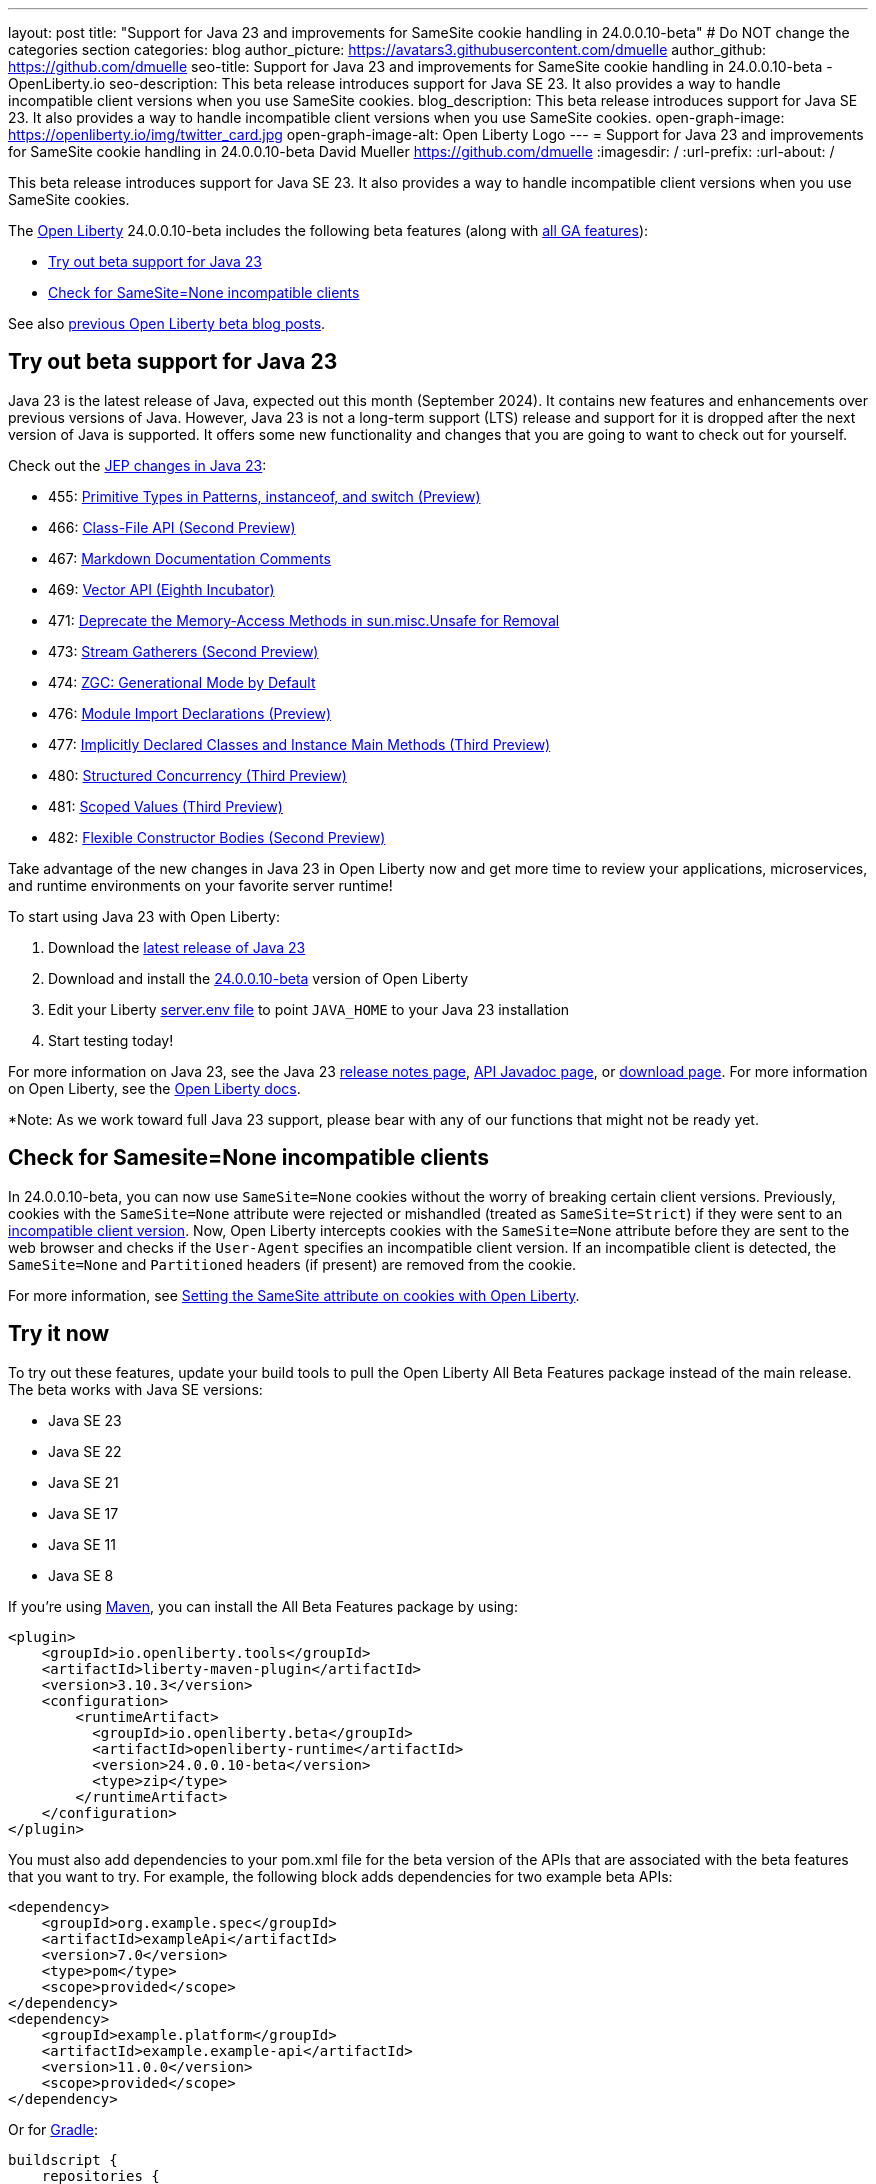 ---
layout: post
title: "Support for Java 23 and improvements for SameSite cookie handling in 24.0.0.10-beta"
# Do NOT change the categories section
categories: blog
author_picture: https://avatars3.githubusercontent.com/dmuelle
author_github: https://github.com/dmuelle
seo-title: Support for Java 23 and improvements for SameSite cookie handling in 24.0.0.10-beta - OpenLiberty.io
seo-description: This beta release introduces support for Java SE 23. It also provides a way to handle incompatible client versions when you use SameSite cookies.
blog_description: This beta release introduces support for Java SE 23. It also provides a way to handle incompatible client versions when you use SameSite cookies.
open-graph-image: https://openliberty.io/img/twitter_card.jpg
open-graph-image-alt: Open Liberty Logo
---
= Support for Java 23 and improvements for SameSite cookie handling in 24.0.0.10-beta
David Mueller <https://github.com/dmuelle>
:imagesdir: /
:url-prefix:
:url-about: /


This beta release introduces support for Java SE 23. It also provides a way to handle incompatible client versions when you use SameSite cookies.

The link:{url-about}[Open Liberty] 24.0.0.10-beta includes the following beta features (along with link:{url-prefix}/docs/latest/reference/feature/feature-overview.html[all GA features]):

* <<java23, Try out beta support for Java 23>>
* <<samesite, Check for SameSite=None incompatible clients>>

See also link:{url-prefix}/blog/?search=beta&key=tag[previous Open Liberty beta blog posts].

// // // // DO NOT MODIFY THIS COMMENT BLOCK <GHA-BLOG-TOPIC> // // // //
// Blog issue: https://github.com/OpenLiberty/open-liberty/issues/29554
// Contact/Reviewer: gjwatts
// // // // // // // //
[#java23]
== Try out beta support for Java 23


Java 23 is the latest release of Java, expected out this month (September 2024). It contains new features and enhancements over previous versions of Java. However, Java 23 is not a long-term support (LTS) release and support for it is dropped after the next version of Java is supported. It offers some new functionality and changes that you are going to want to check out for yourself.

Check out the link:https://openjdk.org/projects/jdk/23/[JEP changes in Java 23]:

* 455: link:https://openjdk.org/jeps/455[Primitive Types in Patterns, instanceof, and switch (Preview)]
* 466: link:https://openjdk.org/jeps/466[Class-File API (Second Preview)]
* 467: link:https://openjdk.org/jeps/467[Markdown Documentation Comments]
* 469: link:https://openjdk.org/jeps/469[Vector API (Eighth Incubator)]
* 471: link:https://openjdk.org/jeps/471[Deprecate the Memory-Access Methods in sun.misc.Unsafe for Removal]
* 473: link:https://openjdk.org/jeps/473[Stream Gatherers (Second Preview)]
* 474: link:https://openjdk.org/jeps/474[ZGC: Generational Mode by Default]
* 476: link:https://openjdk.org/jeps/476[Module Import Declarations (Preview)]
* 477: link:https://openjdk.org/jeps/477[Implicitly Declared Classes and Instance Main Methods (Third Preview)]
* 480: link:https://openjdk.org/jeps/480[Structured Concurrency (Third Preview)]
* 481: link:https://openjdk.org/jeps/481[Scoped Values (Third Preview)]
* 482: link:https://openjdk.org/jeps/482[Flexible Constructor Bodies (Second Preview)]

Take advantage of the new changes in Java 23 in Open Liberty now and get more time to review your applications, microservices, and runtime environments on your favorite server runtime!

To start using Java 23 with Open Liberty:

. Download the link:https://developer.ibm.com/languages/java/semeru-runtimes/downloads/?version=23[latest release of Java 23]
. Download and install the link:{url-prefix}/downloads/#runtime_betas[24.0.0.10-beta] version of Open Liberty
. Edit your Liberty link:{url-prefix}/docs/latest/reference/config/server-configuration-overview.html#server-env[server.env file] to point `JAVA_HOME` to your Java 23 installation
. Start testing today!

For more information on Java 23, see the Java 23 link:https://jdk.java.net/23/release-notes[release notes page], link:https://docs.oracle.com/en/java/javase/23/docs/api/index.html[API Javadoc page], or link:https://developer.ibm.com/languages/java/semeru-runtimes/downloads/?version=23[download page].
For more information on Open Liberty, see the link:{url-prefix}/docs[Open Liberty docs].

*Note: As we work toward full Java 23 support, please bear with any of our functions that might not be ready yet.


// DO NOT MODIFY THIS LINE. </GHA-BLOG-TOPIC>

// // // // DO NOT MODIFY THIS COMMENT BLOCK <GHA-BLOG-TOPIC> // // // //
// Blog issue: https://github.com/OpenLiberty/open-liberty/issues/29331
// Contact/Reviewer: volosied,tssmith04,pnicolucci
// // // // // // // //
[#samesite]
== Check for Samesite=None incompatible clients

In 24.0.0.10-beta, you can now use `SameSite=None` cookies without the worry of breaking certain client versions. Previously, cookies with the `SameSite=None` attribute were rejected or mishandled (treated as `SameSite=Strict`) if they were sent to an link:https://www.chromium.org/updates/same-site/incompatible-clients/[incompatible client version]. Now, Open Liberty intercepts cookies with the `SameSite=None` attribute before they are sent to the web browser and checks if the `User-Agent` specifies an incompatible client version. If an incompatible client is detected, the `SameSite=None` and `Partitioned` headers (if present) are removed from the cookie.

For more information, see link:{url-prefix}/blog/2020/03/25/set-samesite-attribute-cookies-liberty.html[Setting the SameSite attribute on cookies with Open Liberty].


// DO NOT MODIFY THIS LINE. </GHA-BLOG-TOPIC>

[#run]
== Try it now

To try out these features, update your build tools to pull the Open Liberty All Beta Features package instead of the main release. The beta works with Java SE versions:

* Java SE 23
* Java SE 22
* Java SE 21
* Java SE 17
* Java SE 11
* Java SE 8


If you're using link:{url-prefix}/guides/maven-intro.html[Maven], you can install the All Beta Features package by using:

[source,xml]
----
<plugin>
    <groupId>io.openliberty.tools</groupId>
    <artifactId>liberty-maven-plugin</artifactId>
    <version>3.10.3</version>
    <configuration>
        <runtimeArtifact>
          <groupId>io.openliberty.beta</groupId>
          <artifactId>openliberty-runtime</artifactId>
          <version>24.0.0.10-beta</version>
          <type>zip</type>
        </runtimeArtifact>
    </configuration>
</plugin>
----

You must also add dependencies to your pom.xml file for the beta version of the APIs that are associated with the beta features that you want to try. For example, the following block adds dependencies for two example beta APIs:

[source,xml]
----
<dependency>
    <groupId>org.example.spec</groupId>
    <artifactId>exampleApi</artifactId>
    <version>7.0</version>
    <type>pom</type>
    <scope>provided</scope>
</dependency>
<dependency>
    <groupId>example.platform</groupId>
    <artifactId>example.example-api</artifactId>
    <version>11.0.0</version>
    <scope>provided</scope>
</dependency>
----

Or for link:{url-prefix}/guides/gradle-intro.html[Gradle]:

[source,gradle]
----
buildscript {
    repositories {
        mavenCentral()
    }
    dependencies {
        classpath 'io.openliberty.tools:liberty-gradle-plugin:3.8.3'
    }
}
apply plugin: 'liberty'
dependencies {
    libertyRuntime group: 'io.openliberty.beta', name: 'openliberty-runtime', version: '[24.0.0.10-beta,)'
}
----


Or if you're using link:{url-prefix}/docs/latest/container-images.html[container images]:

[source]
----
FROM icr.io/appcafe/open-liberty:beta
----

Or take a look at our link:{url-prefix}/downloads/#runtime_betas[Downloads page].

If you're using link:https://plugins.jetbrains.com/plugin/14856-liberty-tools[IntelliJ IDEA], link:https://marketplace.visualstudio.com/items?itemName=Open-Liberty.liberty-dev-vscode-ext[Visual Studio Code] or link:https://marketplace.eclipse.org/content/liberty-tools[Eclipse IDE], you can also take advantage of our open source link:{url-prefix}/docs/latest/develop-liberty-tools.html[Liberty developer tools] to enable effective development, testing, debugging, and application management all from within your IDE.

For more information on using a beta release, refer to the link:{url-prefix}docs/latest/installing-open-liberty-betas.html[Installing Open Liberty beta releases] documentation.

[#feedback]
== We welcome your feedback

Let us know what you think on link:https://groups.io/g/openliberty[our mailing list]. If you hit a problem, link:https://stackoverflow.com/questions/tagged/open-liberty[post a question on StackOverflow]. If you hit a bug, link:https://github.com/OpenLiberty/open-liberty/issues[please raise an issue].
